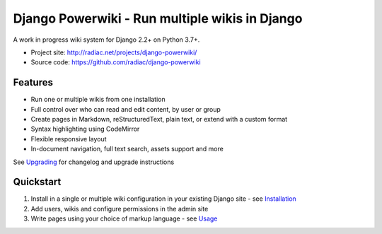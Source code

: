 ===============================================
Django Powerwiki - Run multiple wikis in Django
===============================================

A work in progress wiki system for Django 2.2+ on Python 3.7+.

* Project site: http://radiac.net/projects/django-powerwiki/
* Source code: https://github.com/radiac/django-powerwiki

.. image:: https://github.com/radiac/django-powerwiki/actions/workflows/ci.yml/badge.svg
    :target: https://github.com/radiac/django-powerwiki/actions/workflows/ci.yml

.. image:: https://codecov.io/gh/radiac/django-powerwiki/branch/develop/graph/badge.svg?token=5VZNPABZ7E
    :target: https://codecov.io/gh/radiac/django-powerwiki


Features
========

* Run one or multiple wikis from one installation
* Full control over who can read and edit content, by user or group
* Create pages in Markdown, reStructuredText, plain text, or extend with a custom format
* Syntax highlighting using CodeMirror
* Flexible responsive layout
* In-document navigation, full text search, assets support and more

See `Upgrading <docs/upgrading.rst>`_ for changelog and upgrade instructions


Quickstart
==========

#. Install in a single or multiple wiki configuration in your existing Django site - see
   `Installation <docs/installation.rst>`_

#. Add users, wikis and configure permissions in the admin site

#. Write pages using your choice of markup language - see `Usage <docs/usage.rst>`_
